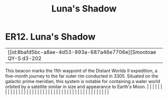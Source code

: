 :PROPERTIES:
:ID:       d6e4bebf-17bb-4d0e-bfd7-9a989b678341
:END:
#+title: Luna's Shadow
#+filetags: :beacon:
*    ER12.  Luna's Shadow
| [[id:8bafd5bc-a8ae-4d53-893a-687a46e7706e][Smootoae QY-S d3-202   

This beacon marks the 11th waypoint of the Distant Worlds II expedition, a five-month journey to the far outer rim conducted in 3305. Situated on the galactic prime meridian, this system is notable for containing a water world orbited by a satellite similar in size and appearance to Earth's Moon.                                                                                                                                                                                                                                                                                                                                                                                                                                                                                                                                                                                                                                                                                                                                                                                                                                                                                                                                                                                                                                                                                                                                                                                                                                                                                                                                                                                                                                                                                                                                                                                                                                                                                                                                                                                                                                                                                                                                                                                                                                                                                                                                                                                                                                                                                                                                                                                                                                                                                                                                                                                                                                                                                                                                         |   |   |                                                                                                                                                                                                                                                                                                                                                                                                                                                                                                                                                                                                                                                                                                                                                                                                                                                                                                                                                                                                                       |   |   |   |   |   |   |   |   |   |   |   |   |   |   |   |   |   |   |   |   |   |   |   |   |   |   |   |   |   |   |   |   |   |   |   |   |   |   |   |   |   |   

[[file:img/beacons/ER12.png]]
